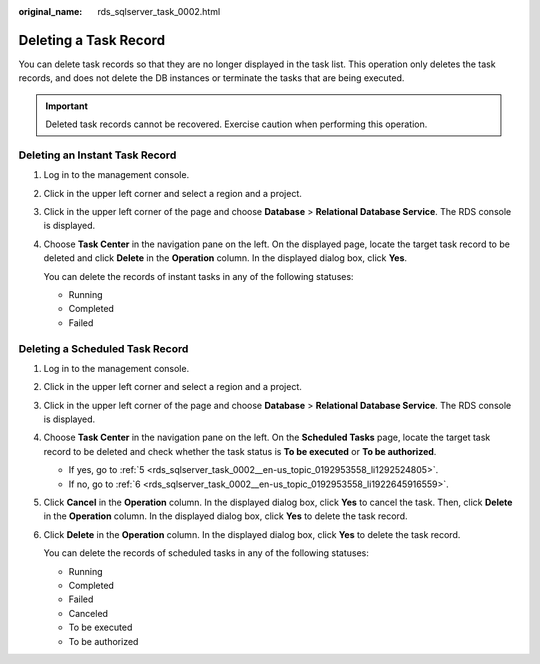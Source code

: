 :original_name: rds_sqlserver_task_0002.html

.. _rds_sqlserver_task_0002:

Deleting a Task Record
======================

You can delete task records so that they are no longer displayed in the task list. This operation only deletes the task records, and does not delete the DB instances or terminate the tasks that are being executed.

.. important::

   Deleted task records cannot be recovered. Exercise caution when performing this operation.

Deleting an Instant Task Record
-------------------------------

#. Log in to the management console.

#. Click |image1| in the upper left corner and select a region and a project.

#. Click |image2| in the upper left corner of the page and choose **Database** > **Relational Database Service**. The RDS console is displayed.

#. Choose **Task Center** in the navigation pane on the left. On the displayed page, locate the target task record to be deleted and click **Delete** in the **Operation** column. In the displayed dialog box, click **Yes**.

   You can delete the records of instant tasks in any of the following statuses:

   -  Running
   -  Completed
   -  Failed

Deleting a Scheduled Task Record
--------------------------------

#. Log in to the management console.

#. Click |image3| in the upper left corner and select a region and a project.

#. Click |image4| in the upper left corner of the page and choose **Database** > **Relational Database Service**. The RDS console is displayed.

#. Choose **Task Center** in the navigation pane on the left. On the **Scheduled Tasks** page, locate the target task record to be deleted and check whether the task status is **To be executed** or **To be authorized**.

   -  If yes, go to :ref:`5 <rds_sqlserver_task_0002__en-us_topic_0192953558_li1292524805>`.
   -  If no, go to :ref:`6 <rds_sqlserver_task_0002__en-us_topic_0192953558_li1922645916559>`.

#. .. _rds_sqlserver_task_0002__en-us_topic_0192953558_li1292524805:

   Click **Cancel** in the **Operation** column. In the displayed dialog box, click **Yes** to cancel the task. Then, click **Delete** in the **Operation** column. In the displayed dialog box, click **Yes** to delete the task record.

#. .. _rds_sqlserver_task_0002__en-us_topic_0192953558_li1922645916559:

   Click **Delete** in the **Operation** column. In the displayed dialog box, click **Yes** to delete the task record.

   You can delete the records of scheduled tasks in any of the following statuses:

   -  Running
   -  Completed
   -  Failed
   -  Canceled
   -  To be executed
   -  To be authorized

.. |image1| image:: /_static/images/en-us_image_0000001166476958.png
.. |image2| image:: /_static/images/en-us_image_0000001212196809.png
.. |image3| image:: /_static/images/en-us_image_0000001166476958.png
.. |image4| image:: /_static/images/en-us_image_0000001212196809.png

